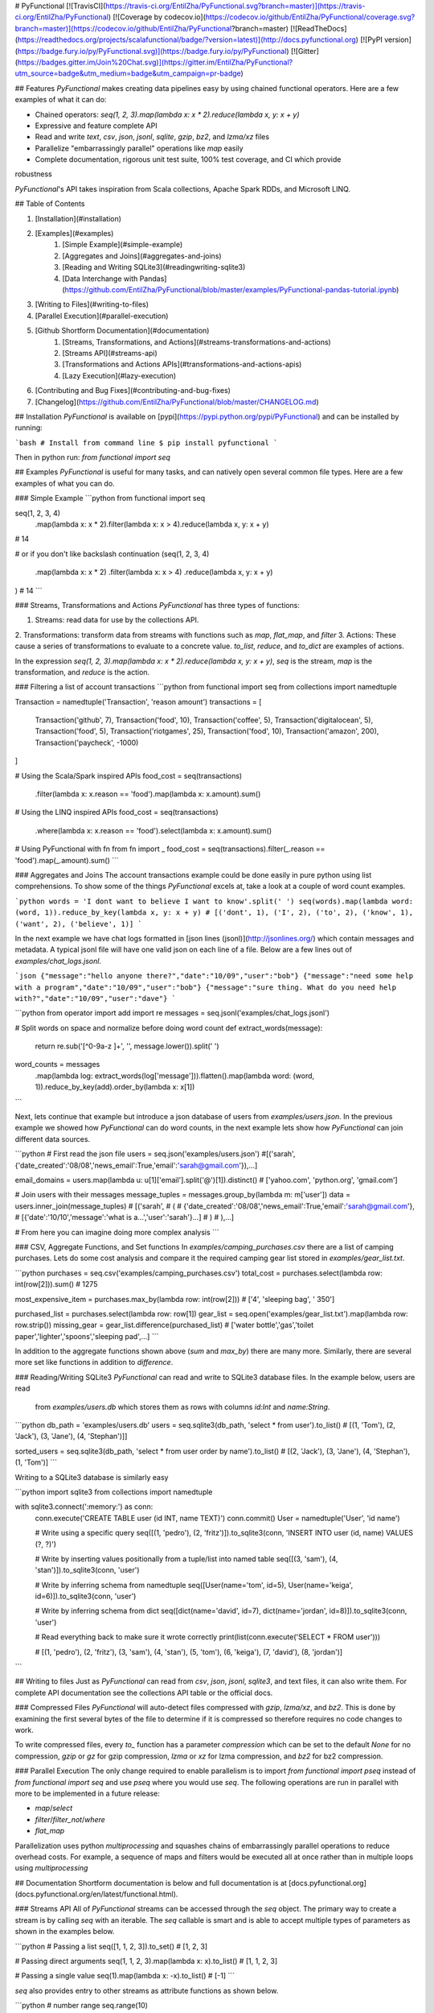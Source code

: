 # PyFunctional
[![TravisCI](https://travis-ci.org/EntilZha/PyFunctional.svg?branch=master)](https://travis-ci.org/EntilZha/PyFunctional)
[![Coverage by codecov.io](https://codecov.io/github/EntilZha/PyFunctional/coverage.svg?branch=master)](https://codecov.io/github/EntilZha/PyFunctional?branch=master)
[![ReadTheDocs](https://readthedocs.org/projects/scalafunctional/badge/?version=latest)](http://docs.pyfunctional.org)
[![PyPI version](https://badge.fury.io/py/PyFunctional.svg)](https://badge.fury.io/py/PyFunctional)
[![Gitter](https://badges.gitter.im/Join%20Chat.svg)](https://gitter.im/EntilZha/PyFunctional?utm_source=badge&utm_medium=badge&utm_campaign=pr-badge)

## Features
`PyFunctional` makes creating data pipelines easy by using chained functional operators. Here are a
few examples of what it can do:

* Chained operators: `seq(1, 2, 3).map(lambda x: x * 2).reduce(lambda x, y: x + y)`
* Expressive and feature complete API
* Read and write `text`, `csv`, `json`, `jsonl`, `sqlite`, `gzip`, `bz2`, and `lzma/xz` files
* Parallelize "embarrassingly parallel" operations like `map` easily
* Complete documentation, rigorous unit test suite, 100% test coverage, and CI which provide
robustness

`PyFunctional`'s API takes inspiration from Scala collections, Apache Spark RDDs, and Microsoft
LINQ.

## Table of Contents

1. [Installation](#installation)
2. [Examples](#examples)
    1. [Simple Example](#simple-example)
    2. [Aggregates and Joins](#aggregates-and-joins)
    3. [Reading and Writing SQLite3](#readingwriting-sqlite3)
    4. [Data Interchange with Pandas](https://github.com/EntilZha/PyFunctional/blob/master/examples/PyFunctional-pandas-tutorial.ipynb)
3. [Writing to Files](#writing-to-files)
4. [Parallel Execution](#parallel-execution)
5. [Github Shortform Documentation](#documentation)
    1. [Streams, Transformations, and Actions](#streams-transformations-and-actions)
    2. [Streams API](#streams-api)
    3. [Transformations and Actions APIs](#transformations-and-actions-apis)
    4. [Lazy Execution](#lazy-execution)
6. [Contributing and Bug Fixes](#contributing-and-bug-fixes)
7. [Changelog](https://github.com/EntilZha/PyFunctional/blob/master/CHANGELOG.md)

## Installation
`PyFunctional` is available on [pypi](https://pypi.python.org/pypi/PyFunctional) and can be
installed by running:

```bash
# Install from command line
$ pip install pyfunctional
```

Then in python run: `from functional import seq`

## Examples
`PyFunctional` is useful for many tasks, and can natively open several common file types. Here
are a few examples of what you can do.

### Simple Example
```python
from functional import seq

seq(1, 2, 3, 4)\
    .map(lambda x: x * 2)\
    .filter(lambda x: x > 4)\
    .reduce(lambda x, y: x + y)
# 14

# or if you don't like backslash continuation
(seq(1, 2, 3, 4)
    .map(lambda x: x * 2)
    .filter(lambda x: x > 4)
    .reduce(lambda x, y: x + y)
)
# 14
```

### Streams, Transformations and Actions
`PyFunctional` has three types of functions:

1. Streams: read data for use by the collections API.
2. Transformations: transform data from streams with functions such as `map`, `flat_map`, and
`filter`
3. Actions: These cause a series of transformations to evaluate to a concrete value. `to_list`,
`reduce`, and `to_dict` are examples of actions.

In the expression `seq(1, 2, 3).map(lambda x: x * 2).reduce(lambda x, y: x + y)`, `seq` is the
stream, `map` is the transformation, and `reduce` is the action.

### Filtering a list of account transactions
```python
from functional import seq
from collections import namedtuple

Transaction = namedtuple('Transaction', 'reason amount')
transactions = [
    Transaction('github', 7),
    Transaction('food', 10),
    Transaction('coffee', 5),
    Transaction('digitalocean', 5),
    Transaction('food', 5),
    Transaction('riotgames', 25),
    Transaction('food', 10),
    Transaction('amazon', 200),
    Transaction('paycheck', -1000)
]

# Using the Scala/Spark inspired APIs
food_cost = seq(transactions)\
    .filter(lambda x: x.reason == 'food')\
    .map(lambda x: x.amount).sum()

# Using the LINQ inspired APIs
food_cost = seq(transactions)\
    .where(lambda x: x.reason == 'food')\
    .select(lambda x: x.amount).sum()

# Using PyFunctional with fn
from fn import _
food_cost = seq(transactions).filter(_.reason == 'food').map(_.amount).sum()
```

### Aggregates and Joins
The account transactions example could be done easily in pure python using list comprehensions. To
show some of the things `PyFunctional` excels at, take a look at a couple of word count examples.

```python
words = 'I dont want to believe I want to know'.split(' ')
seq(words).map(lambda word: (word, 1)).reduce_by_key(lambda x, y: x + y)
# [('dont', 1), ('I', 2), ('to', 2), ('know', 1), ('want', 2), ('believe', 1)]
```

In the next example we have chat logs formatted in [json lines (jsonl)](http://jsonlines.org/) which
contain messages and metadata. A typical jsonl file will have one valid json on each line of a file.
Below are a few lines out of `examples/chat_logs.jsonl`.

```json
{"message":"hello anyone there?","date":"10/09","user":"bob"}
{"message":"need some help with a program","date":"10/09","user":"bob"}
{"message":"sure thing. What do you need help with?","date":"10/09","user":"dave"}
```

```python
from operator import add
import re
messages = seq.jsonl('examples/chat_logs.jsonl')

# Split words on space and normalize before doing word count
def extract_words(message):
    return re.sub('[^0-9a-z ]+', '', message.lower()).split(' ')


word_counts = messages\
    .map(lambda log: extract_words(log['message']))\
    .flatten().map(lambda word: (word, 1))\
    .reduce_by_key(add).order_by(lambda x: x[1])

```

Next, lets continue that example but introduce a json database of users from `examples/users.json`.
In the previous example we showed how `PyFunctional` can do word counts, in the next example lets
show how `PyFunctional` can join different data sources.

```python
# First read the json file
users = seq.json('examples/users.json')
#[('sarah',{'date_created':'08/08','news_email':True,'email':'sarah@gmail.com'}),...]

email_domains = users.map(lambda u: u[1]['email'].split('@')[1]).distinct()
# ['yahoo.com', 'python.org', 'gmail.com']

# Join users with their messages
message_tuples = messages.group_by(lambda m: m['user'])
data = users.inner_join(message_tuples)
# [('sarah',
#    (
#      {'date_created':'08/08','news_email':True,'email':'sarah@gmail.com'},
#      [{'date':'10/10','message':'what is a...','user':'sarah'}...]
#    )
#  ),...]

# From here you can imagine doing more complex analysis
```

### CSV, Aggregate Functions, and Set functions
In `examples/camping_purchases.csv` there are a list of camping purchases. Lets do some cost
analysis and compare it the required camping gear list stored in `examples/gear_list.txt`.

```python
purchases = seq.csv('examples/camping_purchases.csv')
total_cost = purchases.select(lambda row: int(row[2])).sum()
# 1275

most_expensive_item = purchases.max_by(lambda row: int(row[2]))
# ['4', 'sleeping bag', ' 350']

purchased_list = purchases.select(lambda row: row[1])
gear_list = seq.open('examples/gear_list.txt').map(lambda row: row.strip())
missing_gear = gear_list.difference(purchased_list)
# ['water bottle','gas','toilet paper','lighter','spoons','sleeping pad',...]
```

In addition to the aggregate functions shown above (`sum` and `max_by`) there are many more.
Similarly, there are several more set like functions in addition to `difference`.

### Reading/Writing SQLite3
`PyFunctional` can read and write to SQLite3 database files. In the example below, users are read
 from `examples/users.db` which stores them as rows with columns `id:Int` and `name:String`.

```python
db_path = 'examples/users.db'
users = seq.sqlite3(db_path, 'select * from user').to_list()
# [(1, 'Tom'), (2, 'Jack'), (3, 'Jane'), (4, 'Stephan')]]

sorted_users = seq.sqlite3(db_path, 'select * from user order by name').to_list()
# [(2, 'Jack'), (3, 'Jane'), (4, 'Stephan'), (1, 'Tom')]
```

Writing to a SQLite3 database is similarly easy

```python
import sqlite3
from collections import namedtuple

with sqlite3.connect(':memory:') as conn:
    conn.execute('CREATE TABLE user (id INT, name TEXT)')
    conn.commit()
    User = namedtuple('User', 'id name')

    # Write using a specific query
    seq([(1, 'pedro'), (2, 'fritz')]).to_sqlite3(conn, 'INSERT INTO user (id, name) VALUES (?, ?)')

    # Write by inserting values positionally from a tuple/list into named table
    seq([(3, 'sam'), (4, 'stan')]).to_sqlite3(conn, 'user')

    # Write by inferring schema from namedtuple
    seq([User(name='tom', id=5), User(name='keiga', id=6)]).to_sqlite3(conn, 'user')

    # Write by inferring schema from dict
    seq([dict(name='david', id=7), dict(name='jordan', id=8)]).to_sqlite3(conn, 'user')

    # Read everything back to make sure it wrote correctly
    print(list(conn.execute('SELECT * FROM user')))

    # [(1, 'pedro'), (2, 'fritz'), (3, 'sam'), (4, 'stan'), (5, 'tom'), (6, 'keiga'), (7, 'david'), (8, 'jordan')]
```

## Writing to files
Just as `PyFunctional` can read from `csv`, `json`, `jsonl`, `sqlite3`, and text files, it can
also write them. For complete API documentation see the collections API table or the official docs.

### Compressed Files
`PyFunctional` will auto-detect files compressed with `gzip`, `lzma/xz`, and `bz2`. This is done
by examining the first several bytes of the file to determine if it is compressed so therefore
requires no code changes to work.

To write compressed files, every `to_` function has a parameter `compression` which can be set to
the default `None` for no compression, `gzip` or `gz` for gzip compression, `lzma` or `xz` for lzma
compression, and `bz2` for bz2 compression.

### Parallel Execution
The only change required to enable parallelism is to import `from functional import pseq` instead of
`from functional import seq` and use `pseq` where you would use `seq`. The following
operations are run in parallel with more to be implemented in a future release:

* `map`/`select`
* `filter`/`filter_not`/`where`
* `flat_map`

Parallelization uses python `multiprocessing` and squashes chains of embarrassingly parallel
operations to reduce overhead costs. For example, a sequence of maps and filters would be executed
all at once rather than in multiple loops using `multiprocessing`

## Documentation
Shortform documentation is below and full documentation is at
[docs.pyfunctional.org](docs.pyfunctional.org/en/latest/functional.html).

### Streams API
All of `PyFunctional` streams can be accessed through the `seq` object. The primary way to create
a stream is by calling `seq` with an iterable. The `seq` callable is smart and is able to accept
multiple types of parameters as shown in the examples below.

```python
# Passing a list
seq([1, 1, 2, 3]).to_set()
# [1, 2, 3]

# Passing direct arguments
seq(1, 1, 2, 3).map(lambda x: x).to_list()
# [1, 1, 2, 3]

# Passing a single value
seq(1).map(lambda x: -x).to_list()
# [-1]
```

`seq` also provides entry to other streams as attribute functions as shown below.

```python
# number range
seq.range(10)

# text file
seq.open('filepath')

# json file
seq.json('filepath')

# jsonl file
seq.jsonl('filepath')

# csv file
seq.csv('filepath')
seq.csv_dict_reader('filepath')

# sqlite3 db and sql query
seq.sqlite3('filepath', 'select * from data')
```

For more information on the parameters that these functions can take, reference the
[streams documentation](http://docs.pyfunctional.org/en/latest/functional.html#module-functional.streams)

### Transformations and Actions APIs
Below is the complete list of functions which can be called on a stream object from `seq`. For
complete documentation reference
[transformation and actions API](http://docs.pyfunctional.org/en/latest/functional.html#module-functional.pipeline).

Function | Description | Type
 ------- | ----------- | ----
`map(func)/select(func)` | Maps `func` onto elements of sequence | transformation
`starmap(func)/smap(func)` | Apply `func` to sequence with `itertools.starmap` | transformation
`filter(func)/where(func)` | Filters elements of sequence to only those where `func(element)` is `True` | transformation
`filter_not(func)` | Filters elements of sequence to only those where `func(element)` is `False` | transformation
`flatten()` | Flattens sequence of lists to a single sequence | transformation
`flat_map(func)` | `func` must return an iterable. Maps `func` to each element, then merges the result to one flat sequence | transformation
`group_by(func)` | Groups sequence into `(key, value)` pairs where `key=func(element)` and `value` is from the original sequence | transformation
`group_by_key()` | Groups sequence of `(key, value)` pairs by `key` | transformation
`reduce_by_key(func)` | Reduces list of `(key, value)` pairs using `func` | transformation
`count_by_key()` | Counts occurrences of each `key` in list of `(key, value)` pairs | transformation
`count_by_value()` | Counts occurrence of each value in a list | transformation
`union(other)` | Union of unique elements in sequence and `other` | transformation
`intersection(other)` | Intersection of unique elements in sequence and `other` | transformation
`difference(other)` | New sequence with unique elements present in sequence but not in `other` | transformation
`symmetric_difference(other)` | New sequence with unique elements present in sequence or `other`, but not both | transformation
`distinct()` | Returns distinct elements of sequence. Elements must be hashable | transformation
`distinct_by(func)` | Returns distinct elements of sequence using `func` as a key | transformation
`drop(n)` | Drop the first `n` elements of the sequence | transformation
`drop_right(n)` | Drop the last `n` elements of the sequence | transformation
`drop_while(func)` | Drop elements while `func` evaluates to `True`, then returns the rest | transformation
`take(n)` | Returns sequence of first `n` elements | transformation
`take_while(func)` | Take elements while `func` evaluates to `True`, then drops the rest | transformation
`init()` | Returns sequence without the last element | transformation
`tail()` | Returns sequence without the first element | transformation
`inits()` | Returns consecutive inits of sequence | transformation
`tails()` | Returns consecutive tails of sequence | transformation
`zip(other)` | Zips the sequence with `other` | transformation
`zip_with_index(start=0)` | Zips the sequence with the index starting at `start` on the right side | transformation
`enumerate(start=0)` | Zips the sequence with the index starting at `start` on the left side | transformation
`cartesian(*iterables, repeat=1)` | Returns cartesian product from itertools.product | transformation
`inner_join(other)` | Returns inner join of sequence with other. Must be a sequence of `(key, value)` pairs | transformation
`outer_join(other)` | Returns outer join of sequence with other. Must be a sequence of `(key, value)` pairs | transformation
`left_join(other)` | Returns left join of sequence with other. Must be a sequence of `(key, value)` pairs | transformation
`right_join(other)` | Returns right join of sequence with other. Must be a sequence of `(key, value)` pairs | transformation
`join(other, join_type='inner')` | Returns join of sequence with other as specified by `join_type`. Must be a sequence of `(key, value)` pairs | transformation
`partition(func)` | Partitions the sequence into elements which satisfy `func(element)` and those that don't | transformation
`grouped(size)` | Partitions the elements into groups of size `size` | transformation
`sorted(key=None, reverse=False)/order_by(func)` | Returns elements sorted according to python `sorted` | transformation
`reverse()` | Returns the reversed sequence | transformation
`slice(start, until)` | Sequence starting at `start` and including elements up to `until` | transformation
`head()` / `first()` | Returns first element in sequence | action
`head_option()` | Returns first element in sequence or `None` if its empty | action
`last()` | Returns last element in sequence | action
`last_option()` | Returns last element in sequence or `None` if its empty | action
`len()` / `size()` | Returns length of sequence | action
`count(func)` | Returns count of elements in sequence where `func(element)` is True | action
`empty()` | Returns `True` if the sequence has zero length | action
`non_empty()` | Returns `True` if sequence has non-zero length | action
`all()` | Returns `True` if all elements in sequence are truthy | action
`exists(func)` | Returns `True` if `func(element)` for any element in the sequence is `True` | action
`for_all(func)` | Returns `True` if `func(element)` is `True` for all elements in the sequence | action
`find(func)` | Returns the element that first evaluates `func(element)` to `True` | action
`any()` | Returns `True` if any element in sequence is truthy | action
`max()` | Returns maximal element in sequence | action
`min()` | Returns minimal element in sequence | action
`max_by(func)` | Returns element with maximal value `func(element)` | action
`min_by(func)` | Returns element with minimal value `func(element)` | action
`sum()/sum(projection)` | Returns the sum of elements possibly using a projection | action
`product()/product(projection)` | Returns the product of elements possibly using a projection | action
`average()/average(projection)` | Returns the average of elements possibly using a projection | action
`aggregate(func)/aggregate(seed, func)/aggregate(seed, func, result_map)` | Aggregate using `func` starting with `seed` or first element of list then apply `result_map` to the result | action
`fold_left(zero_value, func)` | Reduces element from left to right using `func` and initial value `zero_value` | action
`fold_right(zero_value, func)` | Reduces element from right to left using `func` and initial value `zero_value` | action
`make_string(separator)` | Returns string with `separator` between each `str(element)` | action
`dict(default=None)` / `to_dict(default=None)` | Converts a sequence of `(Key, Value)` pairs to a `dictionary`. If `default` is not None, it must be a value or zero argument callable which will be used to create a `collections.defaultdict` | action
`list()` / `to_list()` | Converts sequence to a list | action
`set() / to_set()` | Converts sequence to a set | action
`to_file(path)` | Saves the sequence to a file at path with each element on a newline | action
`to_csv(path)` | Saves the sequence to a csv file at path with each element representing a row | action
`to_jsonl(path)` | Saves the sequence to a jsonl file with each element being transformed to json and printed to a new line | action
`to_json(path)` | Saves the sequence to a json file. The contents depend on if the json root is an array or dictionary | action
`to_sqlite3(conn, tablename_or_query, *args, **kwargs)` | Save the sequence to a SQLite3 db. The target table must be created in advance. | action
`to_pandas(columns=None)` | Converts the sequence to a pandas DataFrame | action
`cache()` | Forces evaluation of sequence immediately and caches the result | action
`for_each(func)` | Executes `func` on each element of the sequence | action

### Lazy Execution
Whenever possible, `PyFunctional` will compute lazily. This is accomplished by tracking the list
of transformations that have been applied to the sequence and only evaluating them when an action is
called. In `PyFunctional` this is called tracking lineage. This is also responsible for the
ability for `PyFunctional` to cache results of computation to prevent expensive re-computation.
This is predominantly done to preserve sensible behavior and used sparingly. For example, calling
`size()` will cache the underlying sequence. If this was not done and the input was an iterator,
then further calls would operate on an expired iterator since it was used to compute the length.
Similarly, `repr` also caches since it is most often used during interactive sessions where its
undesirable to keep recomputing the same value. Below are some examples of inspecting lineage.

```python
def times_2(x):
    print(x)
    return 2 * x
elements = seq(1, 1, 2, 3, 4).map(times_2).distinct()
elements._lineage
# Lineage: sequence -> map(times_2) -> distinct

l_elements = elements.to_list()
# Prints: 1
# Prints: 1
# Prints: 2
# Prints: 3
# Prints: 4

elements._lineage
# Lineage: sequence -> map(times_2) -> distinct -> cache

l_elements = elements.to_list()
# The cached result is returned so times_2 is not called and nothing is printed
```

Files are given special treatment if opened through the `seq.open` and related APIs.
`functional.util.ReusableFile` implements a wrapper around the standard python file to support
multiple iteration over a single file object while correctly handling iteration termination and
file closing.

## Road Map Idea
* SQL based query planner and interpreter
* `_` lambda operator
* Prepare for `1.0` next release

## Contributing and Bug Fixes
Any contributions or bug reports are welcome. Thus far, there is a 100% acceptance rate for pull
requests and contributors have offered valuable feedback and critique on code. It is great to hear
from users of the package, especially what it is used for, what works well, and what could be
improved.

To contribute, create a fork of `PyFunctional`, make your changes, then make sure that they pass
when running on [TravisCI](travis-ci.org) (you may need to sign up for an account and link Github).
In order to be merged, all pull requests must:

* Pass all the unit tests
* Pass all the pylint tests, or ignore warnings with explanation of why its correct to do so
* Achieve 100% test coverage on [coveralls.io](coveralls.io/github/EntilZha/PyFunctional))
* Edit the `CHANGELOG.md` file in the `Next Release` heading with changes

## Contact
[Gitter for chat](https://gitter.im/EntilZha/PyFunctional)

## Supported Python Versions
`PyFunctional` supports and is tested against Python 2.7, 3.4.4, 3.5, 3.6, and PyPy

## Changelog
[Changelog](https://github.com/EntilZha/PyFunctional/blob/master/CHANGELOG.md)

## About me
To learn more about me (the author) visit my webpage at
[pedrorodriguez.io](http://pedrorodriguez.io).

I am a PhD student in Computer Science at the University of Colorado at Boulder. My research
interests include large-scale machine learning, distributed computing, and adjacent fields. I
completed my undergraduate degree in Computer Science at UC Berkeley in 2015. I have previously done
research in the UC Berkeley AMPLab with Apache Spark, worked at Trulia as a data scientist,
and worked as a data scientist at Oracle Data Cloud this past summer.

I created `PyFunctional` while using Python extensively at Trulia, and finding that I missed the
ease of use for manipulating data that Spark RDDs and Scala collections have. The project takes the
best ideas from these APIs as well as LINQ to provide an easy way to manipulate data when using
Scala is not an option or PySpark is overkill.

## Contributors
These people have generously contributed their time to improving `PyFunctional`

* [versae](https://github.com/versae)
* [adrian17](https://github.com/adrian17)
* [lucidfrontier45](https://github.com/lucidfrontier45)
* [Digenis](https://github.com/Digenis)
* [ChuyuHsu](https://github.com/ChuyuHsu)


